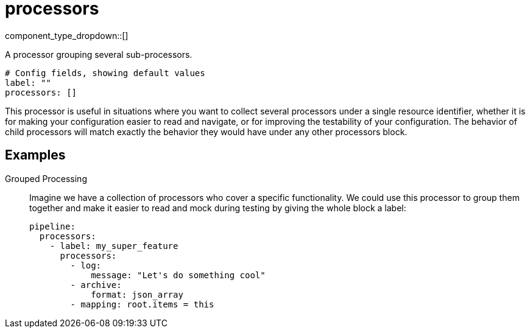 = processors
:type: processor
:status: stable
:categories: ["Composition"]



////
     THIS FILE IS AUTOGENERATED!

     To make changes, edit the corresponding source file under:

     https://github.com/redpanda-data/connect/tree/main/internal/impl/<provider>.

     And:

     https://github.com/redpanda-data/connect/tree/main/cmd/tools/docs_gen/templates/plugin.adoc.tmpl
////

// Copyright Redpanda Data, Inc


component_type_dropdown::[]


A processor grouping several sub-processors.

```yml
# Config fields, showing default values
label: ""
processors: []
```

This processor is useful in situations where you want to collect several processors under a single resource identifier, whether it is for making your configuration easier to read and navigate, or for improving the testability of your configuration. The behavior of child processors will match exactly the behavior they would have under any other processors block.

== Examples

[tabs]
======
Grouped Processing::
+
--

Imagine we have a collection of processors who cover a specific functionality. We could use this processor to group them together and make it easier to read and mock during testing by giving the whole block a label:

```yaml
pipeline:
  processors:
    - label: my_super_feature
      processors:
        - log:
            message: "Let's do something cool"
        - archive:
            format: json_array
        - mapping: root.items = this
```

--
======


